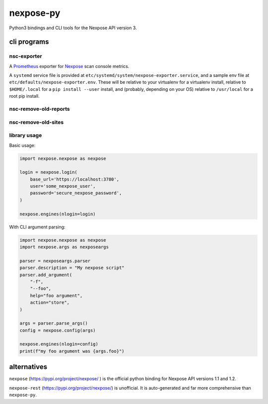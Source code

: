 nexpose-py
==========

Python3 bindings and CLI tools for the Nexpose API version 3.

cli programs
------------

nsc-exporter
~~~~~~~~~~~~

A `Prometheus <https://prometheus.io/>`_ exporter for
`Nexpose <https://www.rapid7.com/products/nexpose/>`_ scan console metrics.

A ``systemd`` service file is provided at
``etc/systemd/system/nexpose-exporter.service``,
and a sample env file at ``etc/defaults/nexpose-exporter.env``.
These will be relative to your virtualenv for a virtualenv install,
relative to ``$HOME/.local`` for a ``pip install --user`` install,
and (probably, depending on your OS) relative to ``/usr/local`` for a
root pip install.

nsc-remove-old-reports
~~~~~~~~~~~~~~~~~~~~~~

nsc-remove-old-sites
~~~~~~~~~~~~~~~~~~~~

library usage
~~~~~~~~~~~~~

Basic usage:

.. code-block:: python

    import nexpose.nexpose as nexpose

    login = nexpose.login(
        base_url='https://localhost:3780',
        user='some_nexpose_user',
        password='secure_nexpose_password',
    )

    nexpose.engines(nlogin=login)


With CLI argument parsing:

.. code-block:: python

    import nexpose.nexpose as nexpose
    import nexpose.args as nexposeargs

    parser = nexposeargs.parser
    parser.description = "My nexpose script"
    parser.add_argument(
        "-f",
        "--foo",
        help="foo argument",
        action="store",
    )

    args = parser.parse_args()
    config = nexpose.config(args)

    nexpose.engines(nlogin=config)
    print(f"my foo argument was {args.foo}")


alternatives
------------

``nexpose`` (`<https://pypi.org/project/nexpose/>`_ )
is the official python binding for Nexpose API versions 1.1 and 1.2.

``nexpose-rest`` (`<https://pypi.org/project/nexpose/>`_) is unofficial.
It is auto-generated and far more comprehensive than ``nexpose-py``.
